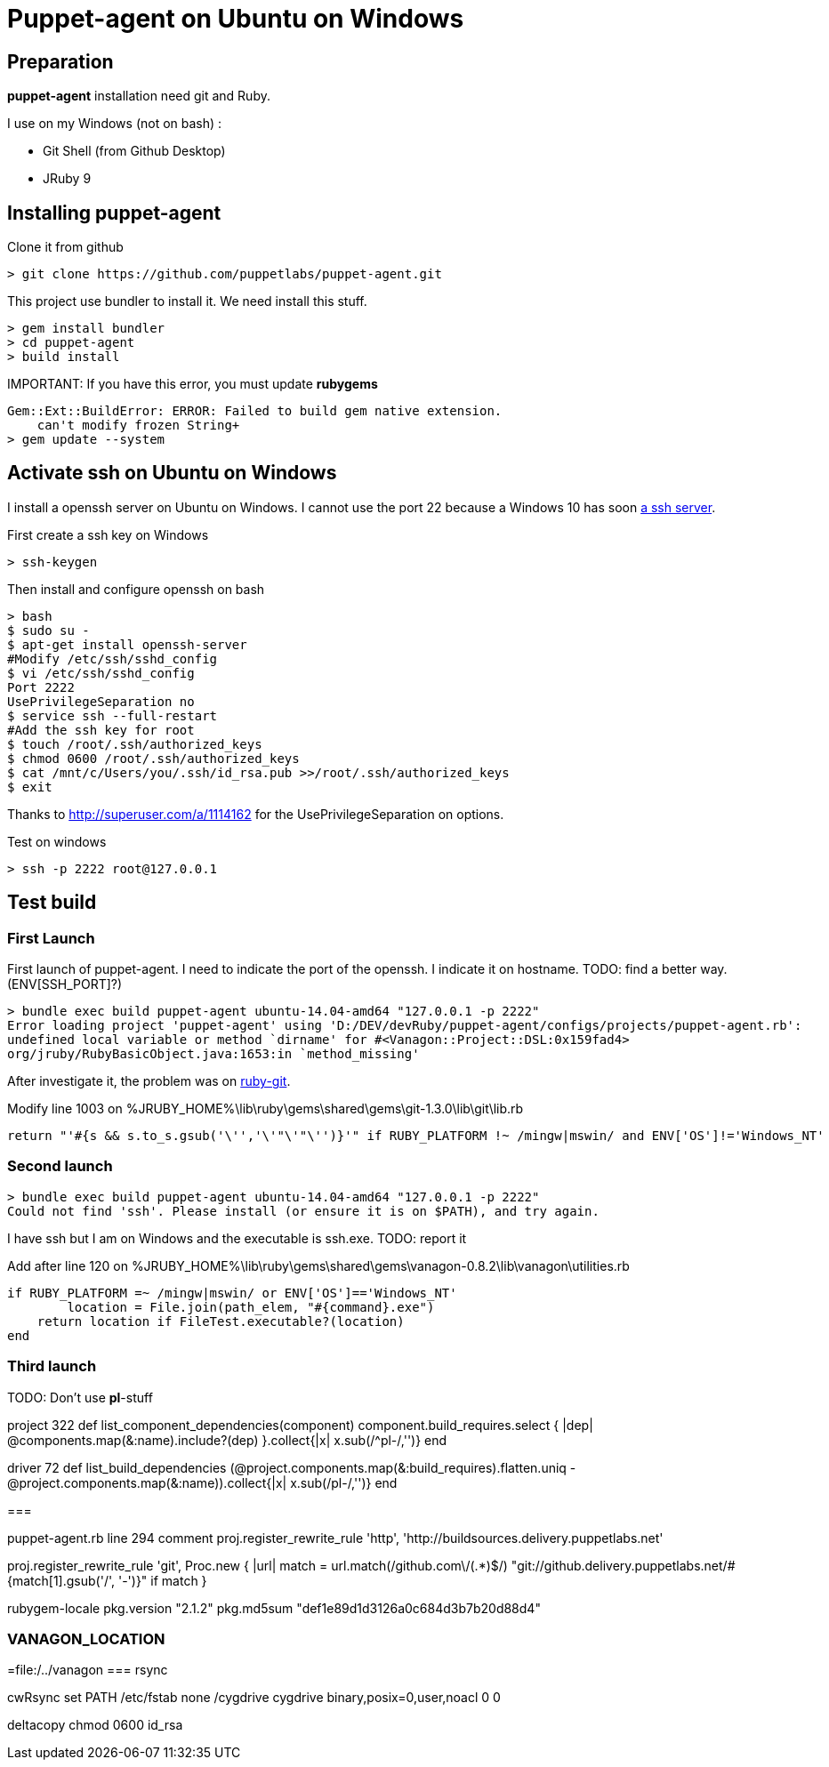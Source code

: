 = Puppet-agent on Ubuntu on Windows
:published_at: 2017-XX-XX
:hp-tags: puppet, jruby, windows
:hp-alt-title: Testing puppet-agent on Ubuntu on Windows

== Preparation

*puppet-agent* installation need +git+ and +Ruby+.

I use on my Windows (not on bash) : 

* Git Shell (from Github Desktop)
* JRuby 9

== Installing puppet-agent

Clone it from github

[source,dos]
> git clone https://github.com/puppetlabs/puppet-agent.git

This project use +bundler+ to install it. We need install this stuff.

[source,dos]
> gem install bundler
> cd puppet-agent
> build install

IMPORTANT:
If you have this error, you must update *rubygems*
[source]
Gem::Ext::BuildError: ERROR: Failed to build gem native extension.
    can't modify frozen String+
> gem update --system

== Activate ssh on Ubuntu on Windows

I install a openssh server on Ubuntu on Windows.
I cannot use the port 22 because a Windows 10 has soon https://www.reddit.com/r/Windows10/comments/4w4sew/windows_10_has_a_native_ssh_server/[a ssh server].

First create a ssh key on Windows
[source]
> ssh-keygen

Then install and configure openssh on bash
[source]
> bash
$ sudo su -
$ apt-get install openssh-server
#Modify /etc/ssh/sshd_config
$ vi /etc/ssh/sshd_config
Port 2222
UsePrivilegeSeparation no
$ service ssh --full-restart
#Add the ssh key for root
$ touch /root/.ssh/authorized_keys
$ chmod 0600 /root/.ssh/authorized_keys
$ cat /mnt/c/Users/you/.ssh/id_rsa.pub >>/root/.ssh/authorized_keys
$ exit

Thanks to http://superuser.com/a/1114162 for the +UsePrivilegeSeparation  on+ options.

Test on windows
[source,dos]
> ssh -p 2222 root@127.0.0.1

== Test build

=== First Launch
First launch of puppet-agent.
I need to indicate the port of the openssh. I indicate it on hostname.
TODO: find a better way.(ENV[SSH_PORT]?)

[source]
> bundle exec build puppet-agent ubuntu-14.04-amd64 "127.0.0.1 -p 2222"
Error loading project 'puppet-agent' using 'D:/DEV/devRuby/puppet-agent/configs/projects/puppet-agent.rb':
undefined local variable or method `dirname' for #<Vanagon::Project::DSL:0x159fad4>
org/jruby/RubyBasicObject.java:1653:in `method_missing'

After investigate it, the problem was on https://github.com/schacon/ruby-git/issues/179[ruby-git].

Modify line 1003 on %JRUBY_HOME%\lib\ruby\gems\shared\gems\git-1.3.0\lib\git\lib.rb
[source,ruby]
return "'#{s && s.to_s.gsub('\'','\'"\'"\'')}'" if RUBY_PLATFORM !~ /mingw|mswin/ and ENV['OS']!='Windows_NT'

=== Second launch

[source]
> bundle exec build puppet-agent ubuntu-14.04-amd64 "127.0.0.1 -p 2222"
Could not find 'ssh'. Please install (or ensure it is on $PATH), and try again.

I have ssh but I am on Windows and the executable is ssh.exe.
TODO: report it

Add after line 120 on %JRUBY_HOME%\lib\ruby\gems\shared\gems\vanagon-0.8.2\lib\vanagon\utilities.rb
[source,ruby]
if RUBY_PLATFORM =~ /mingw|mswin/ or ENV['OS']=='Windows_NT'
	location = File.join(path_elem, "#{command}.exe")
    return location if FileTest.executable?(location)	
end

=== Third launch

TODO: Don't use *pl*-stuff

project 322
def list_component_dependencies(component)
      component.build_requires.select { |dep| @components.map(&:name).include?(dep) }.collect{|x| x.sub(/^pl-/,'')}
    end

driver 72
    def list_build_dependencies
      (@project.components.map(&:build_requires).flatten.uniq - @project.components.map(&:name)).collect{|x| x.sub(/pl-/,'')}
    end

===

puppet-agent.rb
line 294 comment
proj.register_rewrite_rule 'http', 'http://buildsources.delivery.puppetlabs.net'

proj.register_rewrite_rule 'git', Proc.new { |url|
    match = url.match(/github.com\/(.*)$/)
    "git://github.delivery.puppetlabs.net/#{match[1].gsub('/', '-')}" if match
  }

rubygem-locale
  pkg.version "2.1.2"
  pkg.md5sum "def1e89d1d3126a0c684d3b7b20d88d4"

=== VANAGON_LOCATION

=file:/../vanagon
=== rsync

cwRsync
set PATH
/etc/fstab
none /cygdrive cygdrive binary,posix=0,user,noacl 0 0

deltacopy
chmod 0600 id_rsa